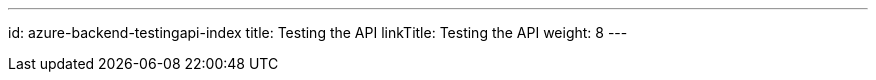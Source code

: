 ---
id: azure-backend-testingapi-index
title: Testing the API
linkTitle: Testing the API
weight: 8
---